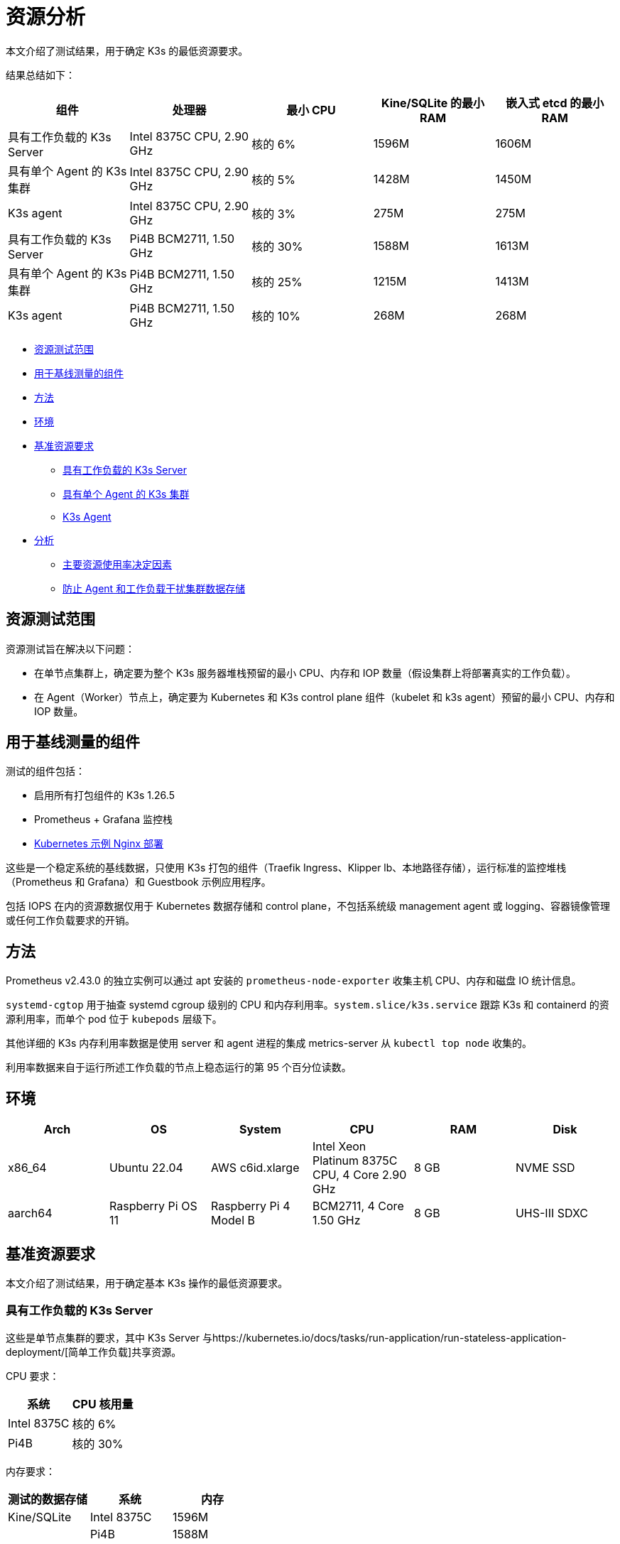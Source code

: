 = 资源分析

本文介绍了测试结果，用于确定 K3s 的最低资源要求。

结果总结如下：

|===
| 组件 | 处理器 | 最小 CPU | Kine/SQLite 的最小 RAM | 嵌入式 etcd 的最小 RAM

| 具有工作负载的 K3s Server
| Intel 8375C CPU, 2.90 GHz
| 核的 6%
| 1596M
| 1606M

| 具有单个 Agent 的 K3s 集群
| Intel 8375C CPU, 2.90 GHz
| 核的 5%
| 1428M
| 1450M

| K3s agent
| Intel 8375C CPU, 2.90 GHz
| 核的 3%
| 275M
| 275M

| 具有工作负载的 K3s Server
| Pi4B BCM2711, 1.50 GHz
| 核的 30%
| 1588M
| 1613M

| 具有单个 Agent 的 K3s 集群
| Pi4B BCM2711, 1.50 GHz
| 核的 25%
| 1215M
| 1413M

| K3s agent
| Pi4B BCM2711, 1.50 GHz
| 核的 10%
| 268M
| 268M
|===

* <<资源测试范围,资源测试范围>>
* <<用于基线测量的组件,用于基线测量的组件>>
* <<方法,方法>>
* <<环境,环境>>
* <<基准资源要求,基准资源要求>>
 ** <<具有工作负载的-k3s-server,具有工作负载的 K3s Server>>
 ** <<具有单个-agent-的-k3s-集群,具有单个 Agent 的 K3s 集群>>
 ** <<k3s-agent,K3s Agent>>
* <<分析,分析>>
 ** <<主要资源使用率决定因素,主要资源使用率决定因素>>
 ** <<防止-agent-和工作负载干扰集群数据存储,防止 Agent 和工作负载干扰集群数据存储>>

== 资源测试范围

资源测试旨在解决以下问题：

* 在单节点集群上，确定要为整个 K3s 服务器堆栈预留的最小 CPU、内存和 IOP 数量（假设集群上将部署真实的工作负载）。
* 在 Agent（Worker）节点上，确定要为 Kubernetes 和 K3s control plane 组件（kubelet 和 k3s agent）预留的最小 CPU、内存和 IOP 数量。

== 用于基线测量的组件

测试的组件包括：

* 启用所有打包组件的 K3s 1.26.5
* Prometheus + Grafana 监控栈
* https://kubernetes.io/docs/tasks/run-application/run-stateless-application-deployment/[Kubernetes 示例 Nginx 部署]

这些是一个稳定系统的基线数据，只使用 K3s 打包的组件（Traefik Ingress、Klipper lb、本地路径存储），运行标准的监控堆栈（Prometheus 和 Grafana）和 Guestbook 示例应用程序。

包括 IOPS 在内的资源数据仅用于 Kubernetes 数据存储和 control plane，不包括系统级 management agent 或 logging、容器镜像管理或任何工作负载要求的开销。

== 方法

Prometheus v2.43.0 的独立实例可以通过 apt 安装的 `prometheus-node-exporter` 收集主机 CPU、内存和磁盘 IO 统计信息。

`systemd-cgtop` 用于抽查 systemd cgroup 级别的 CPU 和内存利用率。`system.slice/k3s.service` 跟踪 K3s 和 containerd 的资源利用率，而单个 pod 位于 `kubepods` 层级下。

其他详细的 K3s 内存利用率数据是使用 server 和 agent 进程的集成 metrics-server 从 `kubectl top node` 收集的。

利用率数据来自于运行所述工作负载的节点上稳态运行的第 95 个百分位读数。

== 环境

|===
| Arch | OS | System | CPU | RAM | Disk

| x86_64
| Ubuntu 22.04
| AWS c6id.xlarge
| Intel Xeon Platinum 8375C CPU, 4 Core 2.90 GHz
| 8 GB
| NVME SSD

| aarch64
| Raspberry Pi OS 11
| Raspberry Pi 4 Model B
| BCM2711, 4 Core 1.50 GHz
| 8 GB
| UHS-III SDXC
|===

== 基准资源要求

本文介绍了测试结果，用于确定基本 K3s 操作的最低资源要求。

=== 具有工作负载的 K3s Server

这些是单节点集群的要求，其中 K3s Server 与https://kubernetes.io/docs/tasks/run-application/run-stateless-application-deployment/[简单工作负载]共享资源。

CPU 要求：

|===
| 系统 | CPU 核用量

| Intel 8375C
| 核的 6%

| Pi4B
| 核的 30%
|===

内存要求：

|===
| 测试的数据存储 | 系统 | 内存

| Kine/SQLite
| Intel 8375C
| 1596M

|
| Pi4B
| 1588M

| 嵌入式 etcd
| Intel 8375C
| 1606M

|
| Pi4B
| 1613M
|===

磁盘要求：

|===
| 测试的数据存储 | IOPS | KiB/sec | 延迟

| Kine/SQLite
| 10
| 500
| < 10 ms

| 嵌入式 etcd
| 50
| 250
| < 5 ms
|===

=== 具有单个 Agent 的 K3s 集群

以下介绍具有 K3s Server 节点和 K3s Agent，但没有工作负载的 K3s 集群的基线要求。

==== K3s Server

CPU 要求：

|===
| 系统 | CPU 核用量

| Intel 8375C
| 核的 5%

| Pi4B
| 核的 25%
|===

内存要求：

|===
| 测试的数据存储 | 系统 | 内存

| Kine/SQLite
| Intel 8375C
| 1428M

|
| Pi4B
| 1215M

| 嵌入式 etcd
| Intel 8375C
| 1450M

|
| Pi4B
| 1413M
|===

=== K3s Agent

要求：

|===
| 系统 | CPU 核用量 | RAM

| Intel 8375C
| 核的 3%
| 275M

| Pi4B
| 核的 5%
| 268M
|===

== 分析

本节包括了对 K3s Server 和 Agent 利用率产生最大影响的分析，以及如何保护集群数据存储免受 Agent 和工作负载的干扰。

=== 主要资源使用率决定因素

K3s Server 利用率数据主要取决于 Kubernetes 数据存储（kine 或 etcd）、API Server、Controller-Manager 和 Scheduler 控制循环的支持，以及影响系统状态更改的任何管理任务。如果对 Kubernetes control plane 添加额外负载（例如创建/修改/删除资源），利用率会出现临时峰值。如果使用大量使用 Kubernetes 数据存储的 Operator 或应用程序（例如 Rancher 或其他 Operator 类型的应用程序），server 的资源需求将增加。如果通过添加额外的节点或创建大量集群资源来扩展集群，server 的资源需求将增加。

K3s Agent 利用率数据主要取决于容器生命周期管理控制循环的支持。如果存在涉及管理镜像、配置存储或创建/销毁容器的操作，利用率会出现临时峰值。尤其是镜像拉取（通常与 CPU 和 IO 高度绑定），因为涉及将镜像内容解压缩到磁盘。如果可能，你可以将工作负载存储（pod 临时存储和卷）与 Agent 组件（/var/lib/rancher/k3s/agent）隔离，从而确保没有资源冲突。

=== 防止 Agent 和工作负载干扰集群数据存储

如果在 server 还托管了工作负载 pod 的环境中运行，你需要确保 agent 和工作负载 IOPS 不会干扰数据存储。

你可以将 server 组件 (/var/lib/rancher/k3s/server) 放置在与 agent 组件 (/var/lib/rancher/k3s/agent) 不同的存储介质，其中包括 containerd 镜像存储区。

工作负载存储（pod 临时存储和卷）也应该与数据存储区隔离。

如果未能满足数据存储吞吐量和延迟要求，control plane 的响应可能会延迟，control plane 也可能无法维持系统状态。
